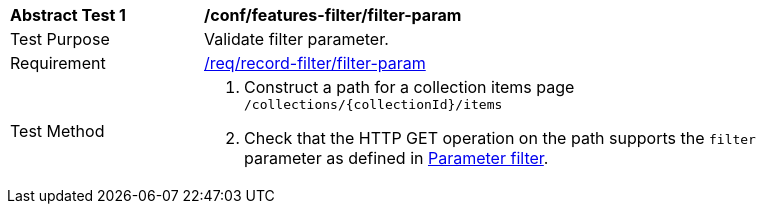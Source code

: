 [[ats_record-filter_filter-param]]
[width="90%",cols="2,6a"]
|===
^|*Abstract Test {counter:ats-id}* |*/conf/features-filter/filter-param*
^|Test Purpose |Validate filter parameter.
^|Requirement |<<req_record-filter_filter-param,/req/record-filter/filter-param>>
^|Test Method |. Construct a path for a collection items page ``/collections/{collectionId}/items``
. Check that the HTTP GET operation on the path supports the `filter` parameter as defined in https://portal.ogc.org/files/96288#filter-param[Parameter filter].
|===
